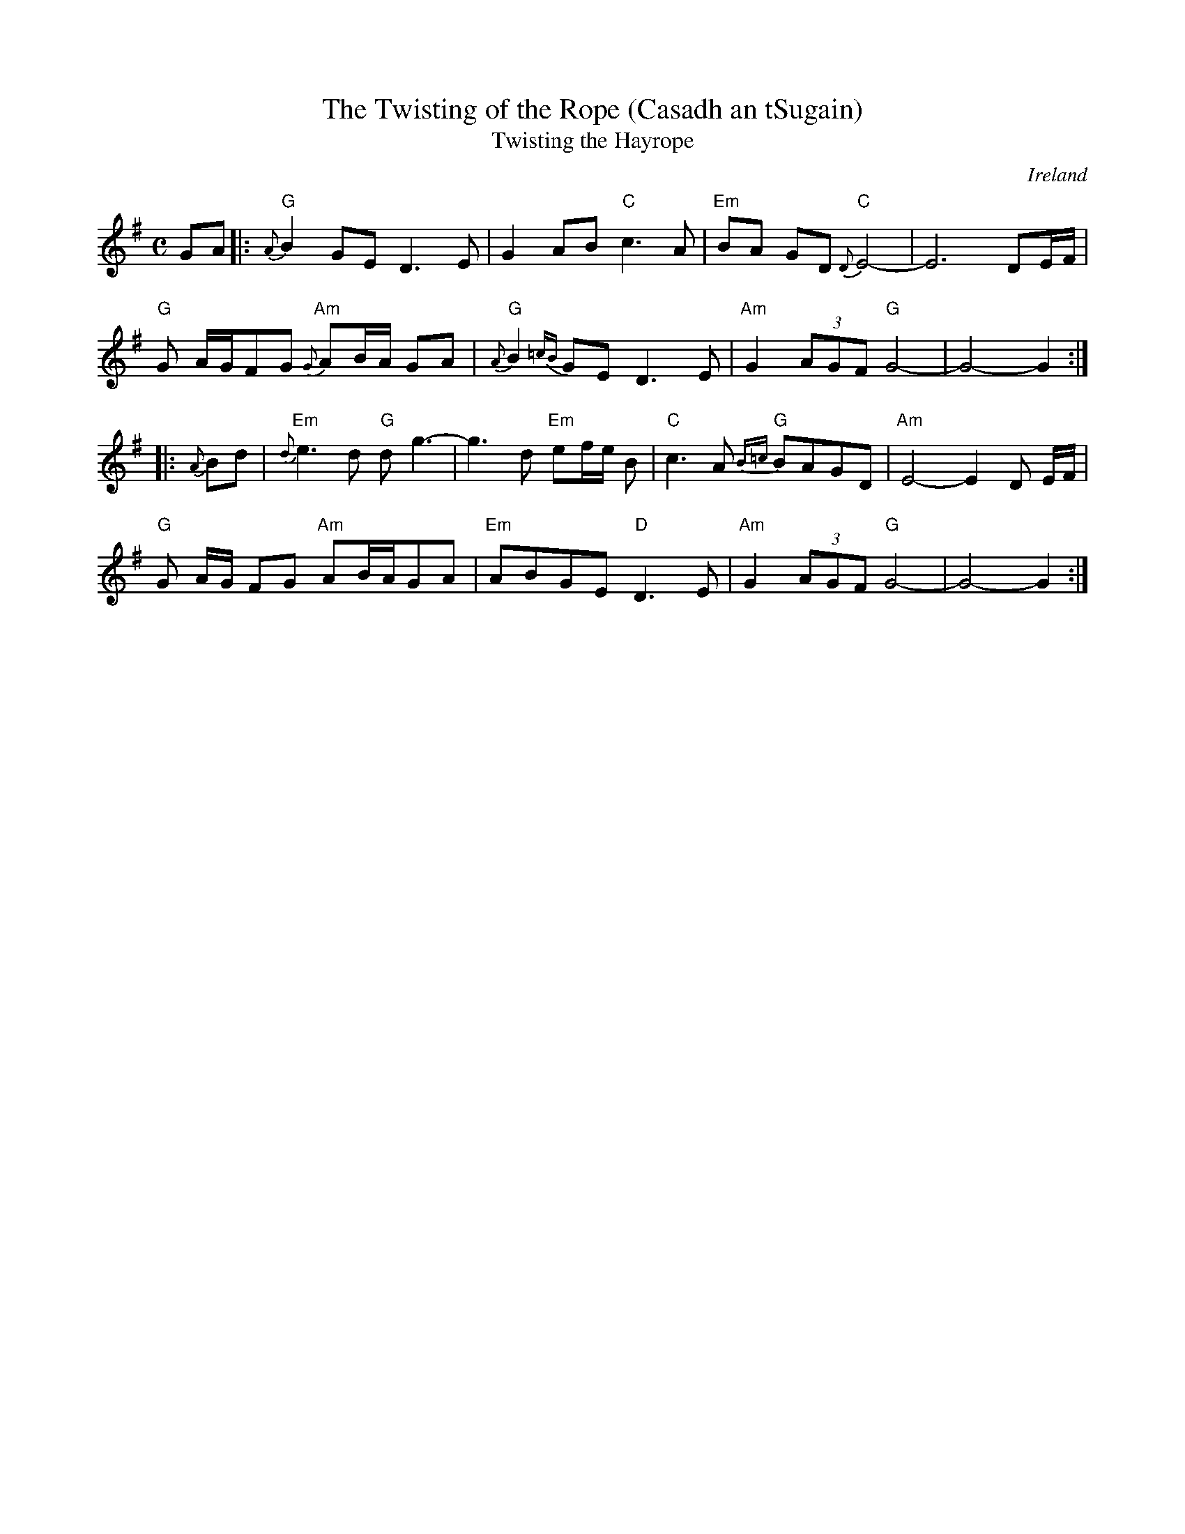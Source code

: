 X:1
T:The Twisting of the Rope (Casadh an tSugain)
T:Twisting the Hayrope
M:C
L:1/8
R:Slow Reel
O:Ireland
K:G
GA \
|: "G"{A}B2GE D3E| G2AB "C"c3A| "Em"BA GD "C"{D}E4-| E6- DE/F/|
"G"G A/G/FG "Am"{G}AB/A/ GA| "G"{A}B2{=cB}GE D3E| "Am"G2 (3AGF "G"G4-| G4-G2:|
|: {A}Bd|\
"Em"{d}e3d "G"dg3-| g3- d "Em"ef/e/ B| "C"c3A "G"{B=c}BAGD| "Am"E4-E2 D E/2F/2|
"G"G A/2G/2 FG "Am"AB/A/GA| "Em"ABGE "D"D3E| "Am"G2 (3AGF "G"G4-| G4-G2:|
